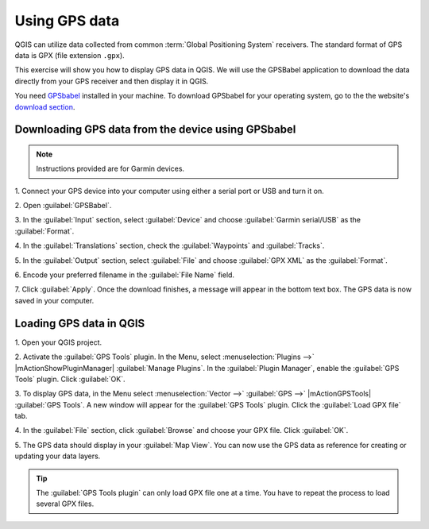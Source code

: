 ================
Using GPS data
================

QGIS can utilize data collected from common :term:`Global Positioning System` 
receivers. The standard format of GPS data is GPX (file extension ``.gpx``).  

This exercise will show you how to display GPS data in QGIS.  We will use the 
GPSBabel application to download the data directly from your GPS receiver and 
then display it in QGIS.

You need `GPSbabel <http://www.gpsbabel.org/>`_ installed in your machine.  To 
download GPSbabel for your operating system,  go to the the website's 
`download section <http://www.gpsbabel.org/download.html>`_.

Downloading GPS data from the device using GPSbabel
-----------------------------------------------------

.. note::
    Instructions provided are for Garmin devices.  

1. Connect your GPS device into your computer using either a serial port or USB 
and turn it on. 

2. Open 
:guilabel:`GPSBabel`.

.. image:: images/gpsbabel_gui.png
   :align: center
   :width: 300 pt

3. In the :guilabel:`Input` section, select :guilabel:`Device` and choose 
:guilabel:`Garmin serial/USB` as the :guilabel:`Format`.

4. In the :guilabel:`Translations` section, check the :guilabel:`Waypoints` and 
:guilabel:`Tracks`.

5. In the :guilabel:`Output` section, select :guilabel:`File` and choose 
:guilabel:`GPX XML` as the :guilabel:`Format`.

6. Encode your preferred filename in the 
:guilabel:`File Name` field.

.. image:: images/gpsbabel_garmin.png
   :align: center
   :width: 300 pt

7. Click :guilabel:`Apply`.  Once the download finishes, a message will appear 
in the bottom text box.  The GPS data is now saved in your computer.
  
.. image:: images/gpsbabel_download.png
   :align: center
   :width: 300 pt

  
Loading GPS data in QGIS
-------------------------------------------

.. add gps icons

1. Open your QGIS 
project.

2. Activate the :guilabel:`GPS Tools` plugin. In the Menu, select 
:menuselection:`Plugins -->` |mActionShowPluginManager| 
:guilabel:`Manage Plugins`. In the :guilabel:`Plugin Manager`, 
enable the :guilabel:`GPS Tools` plugin. Click 
:guilabel:`OK`. 

3. To display GPS data, in the Menu select :menuselection:`Vector -->` 
:guilabel:`GPS -->` |mActionGPSTools| :guilabel:`GPS Tools`. A new window will 
appear for the :guilabel:`GPS Tools` plugin.  Click the :guilabel:`Load GPX file` tab. 

.. image:: images/gpstools.png
   :align: center
   :width: 300 pt

4. In the :guilabel:`File` section, click :guilabel:`Browse` and choose your GPX 
file.  Click :guilabel:`OK`.

.. image:: images/gps_gpxfile.png
   :align: center
   :width: 300 pt

5. The GPS data should display in your :guilabel:`Map View`. You can now use the 
GPS data as reference for creating or updating your data layers.

.. image:: images/gps_mapview.png
   :align: center
   :width: 300 pt

.. tip::
   The :guilabel:`GPS Tools plugin` can only load GPX file one at a time.  You have to repeat the process to load several GPX files.

.. raw:: latex
   
   \pagebreak[4]
